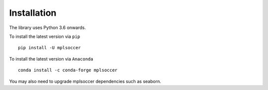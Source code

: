 ============
Installation
============

The library uses Python 3.6 onwards.

To install the latest version via ``pip`` ::

    pip install -U mplsoccer

To install the latest version via ``Anaconda`` ::

    conda install -c conda-forge mplsoccer

You may also need to upgrade mplsoccer dependencies such as seaborn.
